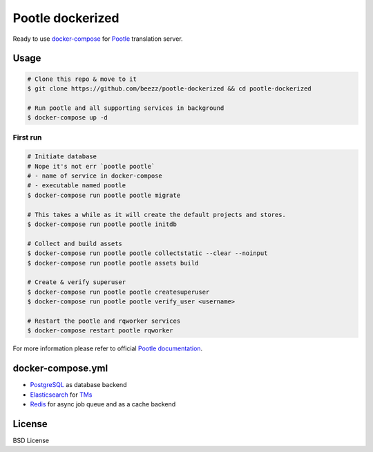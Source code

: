 
=================
Pootle dockerized
=================

Ready to use `docker-compose <https://docs.docker.com/compose/>`_ for `Pootle
<https://github.com/translate/pootle>`_ translation server.


Usage
=====

.. code-block:: bash

        # Clone this repo & move to it
        $ git clone https://github.com/beezz/pootle-dockerized && cd pootle-dockerized

        # Run pootle and all supporting services in background
        $ docker-compose up -d

First run
---------

.. code-block:: bash

        # Initiate database
        # Nope it's not err `pootle pootle`
        # - name of service in docker-compose
        # - executable named pootle
        $ docker-compose run pootle pootle migrate

        # This takes a while as it will create the default projects and stores.
        $ docker-compose run pootle pootle initdb

        # Collect and build assets
        $ docker-compose run pootle pootle collectstatic --clear --noinput
        $ docker-compose run pootle pootle assets build

        # Create & verify superuser
        $ docker-compose run pootle pootle createsuperuser
        $ docker-compose run pootle pootle verify_user <username>

        # Restart the pootle and rqworker services
        $ docker-compose restart pootle rqworker

For more information please refer to official `Pootle documentation
<http://docs.translatehouse.org/projects/pootle/en/latest/>`_.


docker-compose.yml
==================

* `PostgreSQL <https://www.postgresql.org/>`_ as database backend

* `Elasticsearch <https://www.elastic.co/products/elasticsearch>`_ for `TMs
  <http://docs.translatehouse.org/projects/pootle/en/latest/features/translation_memory.html#elasticsearch-based-tms>`_

* `Redis <http://redis.io/>`_ for async job queue and as a cache backend


License
=======

BSD License
